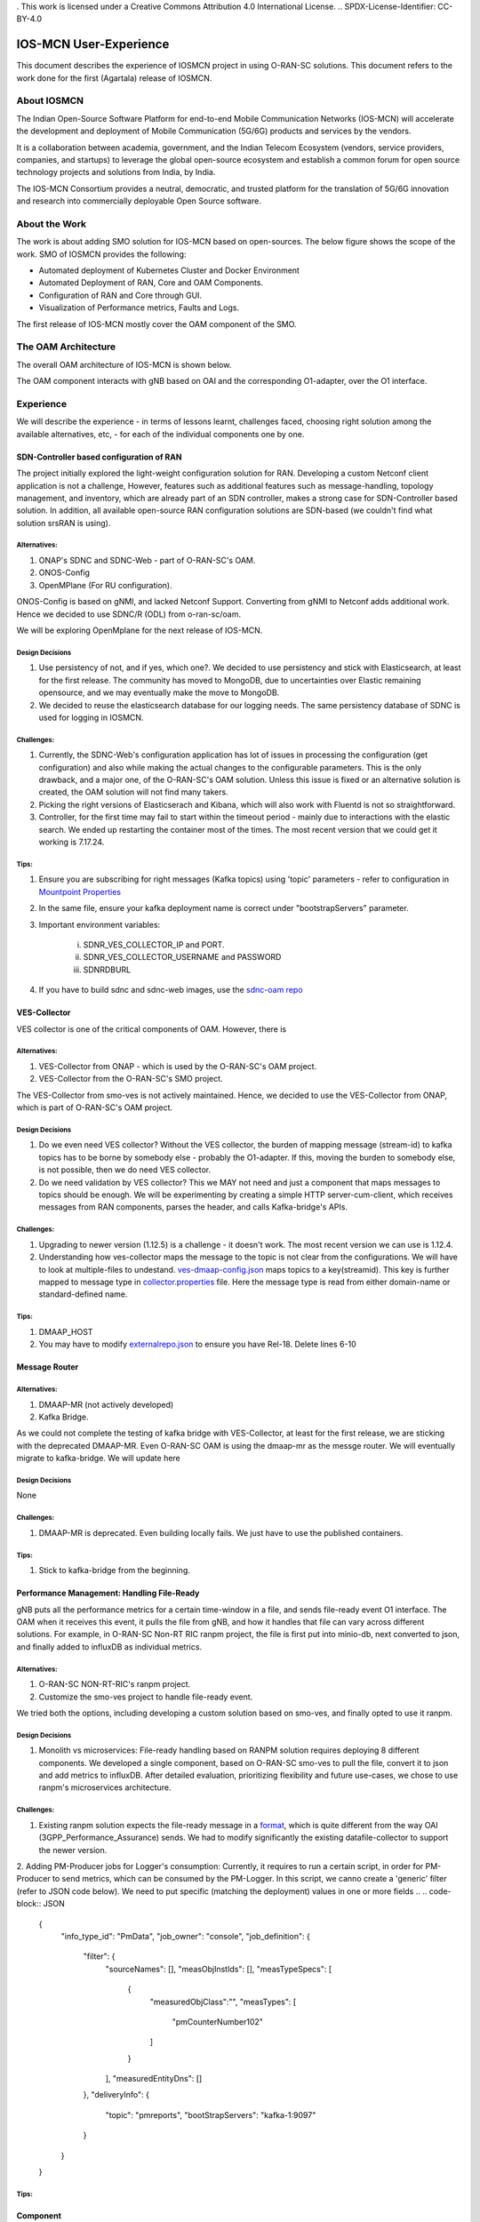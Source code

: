 . This work is licensed under a Creative Commons Attribution 4.0 International License.
.. SPDX-License-Identifier: CC-BY-4.0

IOS-MCN User-Experience
=======================

This document describes the experience of IOSMCN project in using O-RAN-SC solutions. This document refers to the work done for the first (Agartala) release of IOSMCN.

About IOSMCN
------------
The Indian Open-Source Software Platform for end-to-end Mobile Communication Networks (IOS-MCN) will accelerate the development and deployment of Mobile Communication (5G/6G) products and services by the vendors.

It is a collaboration between academia, government, and the Indian Telecom Ecosystem (vendors, service providers, companies, and startups) to leverage the global open-source ecosystem and establish a common forum for open source technology projects and solutions from India, by India.

The IOS-MCN Consortium provides a neutral, democratic, and trusted platform for the translation of 5G/6G innovation and research into commercially deployable Open Source software.

About the Work
--------------
The work is about adding SMO solution for IOS-MCN based on open-sources. The below figure shows the scope of the work. SMO of IOSMCN provides the following:

- Automated deployment of Kubernetes Cluster and Docker Environment
- Automated Deployment of RAN, Core and OAM Components.
- Configuration of RAN and Core through GUI.
- Visualization of Performance metrics, Faults and Logs.

The first release of IOS-MCN mostly cover the OAM component of the SMO.

.. image:: images/smo.png
   :scale: 10%


The OAM Architecture
--------------------

The overall OAM architecture of IOS-MCN is shown below.

.. image:: images/oam.jpg
   :scale: 10%

The OAM component interacts with gNB based on OAI and the corresponding O1-adapter, over the O1 interface.

Experience
----------
We will describe the experience - in terms of lessons learnt, challenges faced, choosing right solution among the available alternatives, etc, - for each of the individual components one by one.

SDN-Controller based configuration of RAN
~~~~~~~~~~~~~~~~~~~~~~~~~~~~~~~~~~~~~~~~~
The project initially explored the light-weight configuration solution for RAN. Developing a custom Netconf client application is not a challenge, However, features such as additional features such as message-handling, topology management, and inventory, which are already part of an SDN controller, makes a strong case for SDN-Controller based solution. In addition, all available open-source RAN configuration solutions are SDN-based (we couldn't find what solution srsRAN is using). 

Alternatives:
#############
1. ONAP's SDNC and SDNC-Web - part of O-RAN-SC's OAM.
2. ONOS-Config
3. OpenMPlane (For RU configuration).

ONOS-Config is based on gNMI, and lacked Netconf Support. Converting from gNMI to Netconf adds additional work. Hence we decided to use SDNC/R (ODL) from o-ran-sc/oam.

We will be exploring OpenMplane for the next release of IOS-MCN.

Design Decisions
################

1. Use persistency of not, and if yes, which one?. We decided to use persistency and stick with Elasticsearch, at least for the first release. The community has moved to MongoDB, due to uncertainties over Elastic remaining opensource, and we may eventually make the move to MongoDB.
2. We decided to reuse the elasticsearch database for our logging needs. The same persistency database of SDNC is used for logging in IOSMCN.

Challenges:
###########

1. Currently, the SDNC-Web's configuration application has lot of issues in processing the configuration (get configuration) and also while making the actual changes to the configurable parameters. This is the only drawback, and a major one, of the O-RAN-SC's OAM solution. Unless this issue is fixed or an alternative solution is created, the OAM solution will not find many takers.
2. Picking the right versions of Elasticserach and Kibana, which will also work with Fluentd is not so straightforward.
3. Controller, for the first time may fail to start within the timeout period - mainly due to interactions with the elastic search. We ended up restarting the container most of the times. The most recent version that we could get it working is 7.17.24.

Tips:
#####


1. Ensure you are subscribing for right messages (Kafka topics) using 'topic' parameters - refer to configuration in `Mountpoint Properties <https://github.com/o-ran-sc/oam/blob/master/solution/smo/oam/controller/mountpoint-registrar.properties>`_

2. In the same file, ensure your kafka deployment name is correct under "bootstrapServers" parameter.
3. Important environment variables:

    i. SDNR_VES_COLLECTOR_IP and PORT.
    ii. SDNR_VES_COLLECTOR_USERNAME and PASSWORD
    iii. SDNRDBURL
4. If you have to build sdnc and sdnc-web images, use the `sdnc-oam repo <https://github.com/onap/sdnc-oam>`_

VES-Collector
~~~~~~~~~~~~~

VES collector is one of the critical components of OAM. However, there is 

Alternatives:
#############
1. VES-Collector from ONAP - which is used by the O-RAN-SC's OAM project.
2. VES-Collector from the O-RAN-SC's SMO project.

The VES-Collector from smo-ves is not actively maintained. Hence, we decided to use the VES-Collector from ONAP, which is part of O-RAN-SC's OAM project.

Design Decisions
################

1. Do we even need VES collector? Without the VES collector, the burden of mapping message (stream-id) to kafka topics has to be borne by somebody else - probably the O1-adapter. If this, moving the burden to somebody else, is not possible, then we do need VES collector.
2. Do we need validation by VES collector? This we MAY not need and just a component that maps messages to topics should be enough. We will be experimenting by creating a simple HTTP server-cum-client, which receives messages from RAN components, parses the header, and calls Kafka-bridge's APIs.

Challenges:
###########

1. Upgrading to newer version (1.12.5) is a challenge - it doesn't work. The most recent version we can use is 1.12.4.
2. Understanding how ves-collector maps the message to the topic is not clear from the configurations. We will have to look at multiple-files to undestand. `ves-dmaap-config.json <https://github.com/o-ran-sc/oam/blob/master/solution/smo/oam/ves-collector/ves-dmaap-config.json>`_ maps topics to a key(streamid). This key is further mapped to message type in `collector.properties <https://github.com/o-ran-sc/oam/blob/master/solution/smo/oam/ves-collector/collector.properties>`_ file. Here the message type is read from either domain-name or standard-defined name.

Tips:
#####


1. DMAAP_HOST
2. You may have to modify `externalrepo.json <https://github.com/o-ran-sc/oam/blob/master/solution/smo/oam/ves-collector/externalRepo.json>`_ to ensure you have Rel-18. Delete lines 6-10


Message Router
~~~~~~~~~~~~~~


Alternatives:
#############
1. DMAAP-MR (not actively developed)
2. Kafka Bridge.

As we could not complete the testing of kafka bridge with VES-Collector, at least for the first release, we are sticking with the deprecated DMAAP-MR. Even O-RAN-SC OAM is using the dmaap-mr as the messge router. We will eventually migrate to kafka-bridge. We will update here 


Design Decisions
################
None


Challenges:
###########

1. DMAAP-MR is deprecated. Even building locally fails. We just have to use the published containers.

Tips:
#####

1. Stick to kafka-bridge from the beginning.


Performance Management: Handling File-Ready
~~~~~~~~~~~~~~~~~~~~~~~~~~~~~~~~~~~~~~~~~~~

gNB puts all the performance metrics for a certain time-window in a file, and sends file-ready event O1 interface. The OAM when it receives this event, it pulls the file from gNB, and how it handles that file can vary across different solutions. For example, in O-RAN-SC Non-RT RIC ranpm project, the file is first put into minio-db, next converted to json, and finally added to influxDB as individual metrics.

Alternatives:
#############

1. O-RAN-SC NON-RT-RIC's ranpm project.
2. Customize the smo-ves project to handle file-ready event.

We tried both the options, including developing a custom solution based on smo-ves, and finally opted to use it ranpm.

Design Decisions
################

1. Monolith vs microservices: File-ready handling based on RANPM solution requires deploying 8 different components. We developed a single component, based on O-RAN-SC smo-ves to pull the file, convert it to json and add metrics to influxDB. After detailed evaluation, prioritizing flexibility and future use-cases, we chose to use ranpm's microservices architecture.

Challenges:
###########

1. Existing ranpm solution expects the file-ready message in a `format <https://docs.onap.org/projects/onap-vnfrqts-requirements/en/latest/Chapter8/ves_7_2/ves_event_listener_7_2.html#notification-domain-datatypes>`_, which is quite different from the way OAI (3GPP_Performance_Assurance) sends. We had to modify significantly the existing datafile-collector to support the newer version.
2. Adding PM-Producer jobs for Logger's consumption: Currently, it requires to run a certain script, in order for PM-Producer to send metrics, which can be consumed by the PM-Logger. In this script, we canno create a 'generic' filter (refer to JSON code below). We need to put specific (matching the deployment) values in one or more fields 
..
.. code-block:: JSON

    {
       "info_type_id": "PmData",
       "job_owner": "console",
       "job_definition": {
          "filter": {
             "sourceNames": [],
             "measObjInstIds": [],
             "measTypeSpecs": [
                {
                   "measuredObjClass":"",
                   "measTypes": [
                      "pmCounterNumber102"
                   ]
                }
             ],
             "measuredEntityDns": []
          },
          "deliveryInfo": {
             "topic": "pmreports",
             "bootStrapServers": "kafka-1:9097"
          }
       }
    }



Tips:
#####


Component
~~~~~~~~~


Alternatives:
#############


Design Decisions
################


Challenges:
###########

1. Upgrading to newer version is a challenge - it doesn't work.

Tips:
#####



User Contact for IOS-MCN
************************
Name: Sridhar K. N. Rao
email: sridharkn@u.nus.edu



